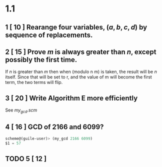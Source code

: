 
* 1.1

** 1 [ 10 ] Rearange four variables, $(a, b, c, d)$ by sequence of replacements.
\begin{equation} 
1.) a \rightarrow z
2.) d \rightarrow a
3.) c \rightarrow d
4.) b \rightarrow c
5.) z \rightarrow a
\end{equation} 

** 2 [ 15 ] Prove /m/ is always greater than /n/, except possibly the first time.
If /n/ is greater than /m/ then when (modulo n m) is taken, the result will be /n/ itself.  Since that will be set to r, and the value of m will become the first term, the two terms will flip.

** 3 [ 20 ] Write Algorithm E more efficiently
See [[file+emacs:../src/my_gcd.scm][my_gcd.scm]]

** 4 [ 16 ] GCD of 2166 and 6099?
#+BEGIN_SRC scheme
scheme@(guile-user)> (my_gcd 2166 6099)
$1 = 57
#+END_SRC

** TODO 5 [ 12 ] 
